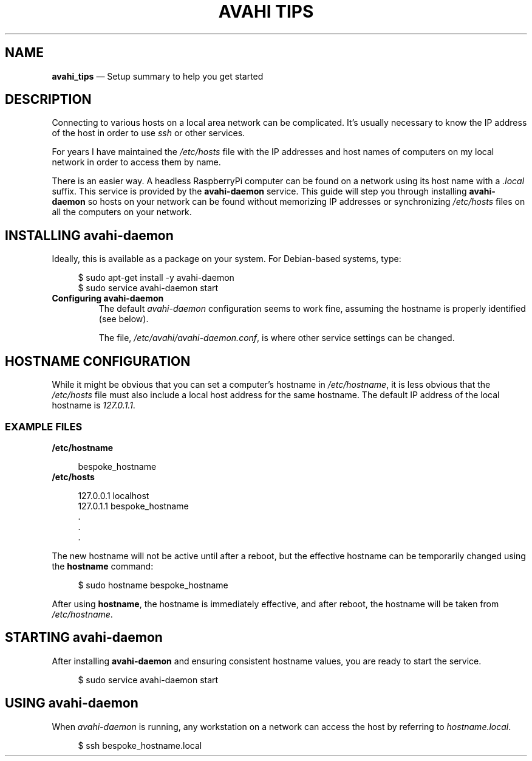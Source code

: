 .TH AVAHI\ TIPS 7 2022-06-25
\". ==================================
.SH NAME
.B avahi_tips
\(em Setup summary to help you get started
\". ==================================
.SH DESCRIPTION
.PP
Connecting to various hosts on a local area network can be complicated.
It's usually necessary to know the IP address of the host in order to
use
.I ssh
or other services.
.PP
For years I have maintained the
.I /etc/hosts
file with the IP addresses and host names of computers on my local
network in order to access them by name.
.PP
There is an easier way.
A headless RaspberryPi computer can be found on a network using its
host name with a 
.I .local
suffix.
This service is provided by the
.B avahi-daemon
service.
This guide will step you through installing
.B avahi-daemon
so hosts on your network can be found without memorizing IP addresses
or synchronizing
.I /etc/hosts
files on all the computers on your network.
\". ==================================
.SH INSTALLING avahi-daemon
.PP
Ideally, this is available as a package on your system.  For Debian-based
systems, type:
.RS 4
.PP
.EX
$ sudo apt-get install -y avahi-daemon
.EE
$ sudo service avahi-daemon start
.EE
.RE
.TP
.B Configuring avahi-daemon
The default
.I avahi-daemon
configuration seems to work fine, assuming the hostname is properly
identified (see below).
.IP
The file,
.IR /etc/avahi/avahi-daemon.conf ,
is where other service settings can be changed.
\". ==================================
.SH HOSTNAME CONFIGURATION
.PP
While it might be obvious that you can set a computer's hostname
in
.IR /etc/hostname ,
it is less obvious that the
.I /etc/hosts
file must also include a local host address for the same hostname.
The default IP address of the local hostname is
.IR 127.0.1.1 .
.SS EXAMPLE FILES
.TP
.B /etc/hostname
.PP
.RS 4
.EX
bespoke_hostname
.EE
.RE
.TP
.B /etc/hosts
.PP
.RS 4
.EX
127.0.0.1    localhost
127.0.1.1    bespoke_hostname
 .
 .
 .
.EE
.RE
.PP
The new hostname will not be active until after a reboot, but the
effective hostname can be temporarily changed using the
.B hostname
command:
.RS 4
.PP
.EX
$ sudo hostname bespoke_hostname
.EE
.RE
.PP
After using
.BR hostname ,
the hostname is immediately effective, and after reboot, the hostname
will be taken from
.IR /etc/hostname .
\". ==================================
.SH STARTING avahi-daemon
.PP
After installing
.B avahi-daemon 
and ensuring consistent hostname values, you are ready to start
the service.
.RS 4
.PP
.EX
$ sudo service avahi-daemon start
.EE
.RE
.PP
\". ==================================
.SH USING avahi-daemon
.PP
When
.I avahi-daemon
is running, any workstation on a network can access the host by referring
to
.IR hostname.local .
.RS 4
.PP
.EX
$ ssh bespoke_hostname.local
.EE
.RE





